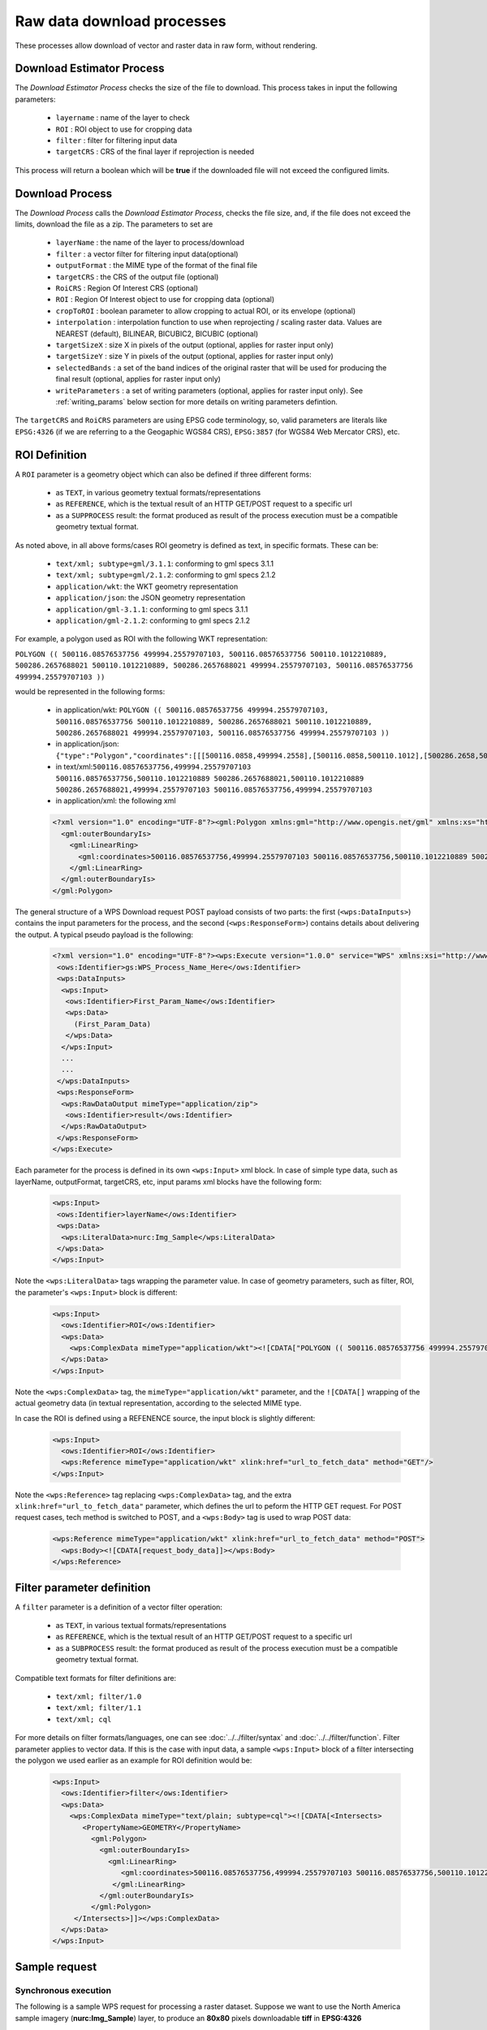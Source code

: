 .. _community_wpsrawdownload:

Raw data download processes
---------------------------

These processes allow download of vector and raster data in raw form, without rendering.

Download Estimator Process
+++++++++++++++++++++++++++

The *Download Estimator Process* checks the size of the file to download. This process takes in input the following parameters:

 * ``layername`` : name of the layer to check
 * ``ROI`` : ROI object to use for cropping data
 * ``filter`` : filter for filtering input data
 * ``targetCRS`` : CRS of the final layer if reprojection is needed

This process will return a boolean which will be **true** if the downloaded file will not exceed the configured limits.
 
Download Process
++++++++++++++++++++++

The *Download Process* calls the *Download Estimator Process*, checks the file size, and, if the file does not exceed the limits, download the file as a zip.
The parameters to set are 

 * ``layerName`` : the name of the layer to process/download
 * ``filter`` : a vector filter for filtering input data(optional)
 * ``outputFormat`` : the MIME type of the format of the final file
 * ``targetCRS`` : the CRS of the output file (optional)
 * ``RoiCRS`` : Region Of Interest CRS (optional)
 * ``ROI`` : Region Of Interest object to use for cropping data (optional)
 * ``cropToROI`` : boolean parameter to allow cropping to actual ROI, or its envelope (optional)
 * ``interpolation`` : interpolation function to use when reprojecting / scaling raster data.  Values are NEAREST (default), BILINEAR, BICUBIC2, BICUBIC (optional)
 * ``targetSizeX`` : size X in pixels of the output (optional, applies for raster input only)
 * ``targetSizeY`` : size Y in pixels of the output (optional, applies for raster input only)
 * ``selectedBands`` : a set of the band indices of the original raster that will be used for producing the final result (optional, applies for raster input only)
 * ``writeParameters`` : a set of writing parameters (optional, applies for raster input only). See :ref:`writing_params` below section for more details on writing parameters defintion.

The ``targetCRS`` and ``RoiCRS`` parameters are using EPSG code terminology, so, valid parameters are literals like ``EPSG:4326`` (if we are referring to a the  Geogaphic WGS84 CRS), ``EPSG:3857`` (for WGS84 Web Mercator CRS), etc.

ROI Definition
++++++++++++++++++++++

A ``ROI`` parameter is a geometry object which can also be defined if three different forms:

 * as ``TEXT``, in various geometry textual formats/representations
 * as ``REFERENCE``, which is the textual result of an HTTP GET/POST request to a specific url
 * as a ``SUPPROCESS`` result: the format produced as result of the process execution must be a compatible geometry textual format. 

As noted above, in all above forms/cases ROI geometry is defined as text, in specific formats. These can be:

 * ``text/xml; subtype=gml/3.1.1``: conforming to gml specs 3.1.1
 * ``text/xml; subtype=gml/2.1.2``: conforming to gml specs 2.1.2 
 * ``application/wkt``: the WKT geometry representation
 * ``application/json``: the JSON geometry representation
 * ``application/gml-3.1.1``: conforming to gml specs 3.1.1
 * ``application/gml-2.1.2``: conforming to gml specs 2.1.2
 
For example, a polygon used as ROI with the following WKT representation:

``POLYGON (( 500116.08576537756 499994.25579707103, 500116.08576537756 500110.1012210889, 500286.2657688021 500110.1012210889, 500286.2657688021 499994.25579707103, 500116.08576537756 499994.25579707103 ))``

would be represented in the following forms:

 * in application/wkt: ``POLYGON (( 500116.08576537756 499994.25579707103, 500116.08576537756 500110.1012210889, 500286.2657688021 500110.1012210889, 500286.2657688021 499994.25579707103, 500116.08576537756 499994.25579707103 ))``
 * in application/json: ``{"type":"Polygon","coordinates":[[[500116.0858,499994.2558],[500116.0858,500110.1012],[500286.2658,500110.1012],[500286.2658,499994.2558],[500116.0858,499994.2558]]]}``
 * in text/xml:``500116.08576537756,499994.25579707103 500116.08576537756,500110.1012210889 500286.2657688021,500110.1012210889 500286.2657688021,499994.25579707103 500116.08576537756,499994.25579707103``
 * in application/xml: the following xml

 .. code-block:: xml
  
  <?xml version="1.0" encoding="UTF-8"?><gml:Polygon xmlns:gml="http://www.opengis.net/gml" xmlns:xs="http://www.w3.org/2001/XMLSchema" xmlns:xlink="http://www.w3.org/1999/xlink">
    <gml:outerBoundaryIs>
      <gml:LinearRing>
        <gml:coordinates>500116.08576537756,499994.25579707103 500116.08576537756,500110.1012210889 500286.2657688021,500110.1012210889 500286.2657688021,499994.25579707103 500116.08576537756,499994.25579707103</gml:coordinates>
      </gml:LinearRing>
    </gml:outerBoundaryIs>
  </gml:Polygon>
  
The general structure of a WPS Download request POST payload consists of two parts: the first (``<wps:DataInputs>``) contains the input parameters for the process, and the second (``<wps:ResponseForm>``) contains details about delivering the output. A typical pseudo payload is the following:

 .. code-block:: xml
 
  <?xml version="1.0" encoding="UTF-8"?><wps:Execute version="1.0.0" service="WPS" xmlns:xsi="http://www.w3.org/2001/XMLSchema-instance" xmlns="http://www.opengis.net/wps/1.0.0" xmlns:wfs="http://www.opengis.net/wfs" xmlns:wps="http://www.opengis.net/wps/1.0.0" xmlns:ows="http://www.opengis.net/ows/1.1" xmlns:gml="http://www.opengis.net/gml" xmlns:ogc="http://www.opengis.net/ogc" xmlns:wcs="http://www.opengis.net/wcs/1.1.1" xmlns:xlink="http://www.w3.org/1999/xlink" xsi:schemaLocation="http://www.opengis.net/wps/1.0.0 http://schemas.opengis.net/wps/1.0.0/wpsAll.xsd">
   <ows:Identifier>gs:WPS_Process_Name_Here</ows:Identifier>
   <wps:DataInputs>
    <wps:Input>
     <ows:Identifier>First_Param_Name</ows:Identifier>
     <wps:Data>
       (First_Param_Data)
     </wps:Data>
    </wps:Input>
    ...
    ...
   </wps:DataInputs>
   <wps:ResponseForm>
    <wps:RawDataOutput mimeType="application/zip">
     <ows:Identifier>result</ows:Identifier>
    </wps:RawDataOutput>
   </wps:ResponseForm>
  </wps:Execute>
  
Each parameter for the process is defined in its own ``<wps:Input>`` xml block. In case of simple type data, such as layerName, outputFormat, targetCRS, etc, input params xml blocks have the following form:

 .. code-block:: xml
 
    <wps:Input>
     <ows:Identifier>layerName</ows:Identifier>
     <wps:Data>
      <wps:LiteralData>nurc:Img_Sample</wps:LiteralData>
     </wps:Data>
    </wps:Input>

  
Note the ``<wps:LiteralData>`` tags wrapping the parameter value.
In case of geometry parameters, such as filter, ROI, the parameter's ``<wps:Input>`` block is different:

 .. code-block:: xml
 
    <wps:Input>
      <ows:Identifier>ROI</ows:Identifier>
      <wps:Data>
        <wps:ComplexData mimeType="application/wkt"><![CDATA["POLYGON (( 500116.08576537756 499994.25579707103, 500116.08576537756 500110.1012210889, 500286.2657688021 500110.1012210889, 500286.2657688021 499994.25579707103, 500116.08576537756 499994.25579707103 ))]]></wps:ComplexData>
      </wps:Data>
    </wps:Input>

  
Note the ``<wps:ComplexData>`` tag, the ``mimeType="application/wkt"`` parameter, and the ``![CDATA[]`` wrapping of the actual geometry data (in textual representation, according to the selected MIME type.

In case the ROI is defined using a REFENENCE source, the input block is slightly different:

 .. code-block:: xml

    <wps:Input>
      <ows:Identifier>ROI</ows:Identifier>
      <wps:Reference mimeType="application/wkt" xlink:href="url_to_fetch_data" method="GET"/>
    </wps:Input>

  
Note the ``<wps:Reference>`` tag replacing ``<wps:ComplexData>`` tag, and the extra ``xlink:href="url_to_fetch_data"`` parameter, which defines the url to peform the HTTP GET request. For POST request cases, tech method is switched to POST, and a ``<wps:Body>`` tag is used to wrap POST data:

 .. code-block:: xml

    <wps:Reference mimeType="application/wkt" xlink:href="url_to_fetch_data" method="POST">
      <wps:Body><![CDATA[request_body_data]]></wps:Body>
    </wps:Reference>

Filter parameter definition
++++++++++++++++++++++++++++

A ``filter`` parameter is a definition of a vector filter operation:

 * as ``TEXT``, in various textual formats/representations
 * as ``REFERENCE``, which is the textual result of an HTTP GET/POST request to a specific url
 * as a ``SUBPROCESS`` result: the format produced as result of the process execution must be a compatible geometry textual format. 
 
Compatible text formats for filter definitions are:

 * ``text/xml; filter/1.0``
 * ``text/xml; filter/1.1``
 * ``text/xml; cql``

For more details on filter formats/languages, one can see :doc:`../../filter/syntax`  and :doc:`../../filter/function`. 
Filter parameter applies to vector data. If this is the case with input data, a sample ``<wps:Input>`` block of a filter intersecting the  polygon we used earlier as an example for ROI definition would be: 

 .. code-block:: xml

    <wps:Input>
      <ows:Identifier>filter</ows:Identifier>
      <wps:Data>
        <wps:ComplexData mimeType="text/plain; subtype=cql"><![CDATA[<Intersects>
           <PropertyName>GEOMETRY</PropertyName>
             <gml:Polygon>
               <gml:outerBoundaryIs>
                 <gml:LinearRing>
                    <gml:coordinates>500116.08576537756,499994.25579707103 500116.08576537756,500110.1012210889 500286.2657688021,500110.1012210889 500286.2657688021,499994.25579707103 500116.08576537756,499994.25579707103</gml:coordinates>
                  </gml:LinearRing>
               </gml:outerBoundaryIs>
             </gml:Polygon>
         </Intersects>]]></wps:ComplexData>
      </wps:Data>
    </wps:Input>

  
  
Sample request
+++++++++++++++++
Synchronous execution
^^^^^^^^^^^^^^^^^^^^^

The following is a sample WPS request for processing a raster dataset. 
Suppose we want to use the North America sample imagery (**nurc:Img_Sample**) layer, to produce an **80x80** pixels downloadable **tiff** in **EPSG:4326**

Assuming that a local geoserver instance (setup for wps/wps-download support) is running, we issue a POST request to the url:

``http://127.0.0.1:8080/geoserver/ows?service=wps``

using the following payload:

 .. code-block:: xml
 
  <?xml version="1.0" encoding="UTF-8"?><wps:Execute version="1.0.0" service="WPS" xmlns:xsi="http://www.w3.org/2001/XMLSchema-instance" xmlns="http://www.opengis.net/wps/1.0.0" xmlns:wfs="http://www.opengis.net/wfs" xmlns:wps="http://www.opengis.net/wps/1.0.0" xmlns:ows="http://www.opengis.net/ows/1.1" xmlns:gml="http://www.opengis.net/gml" xmlns:ogc="http://www.opengis.net/ogc" xmlns:wcs="http://www.opengis.net/wcs/1.1.1" xmlns:xlink="http://www.w3.org/1999/xlink" xsi:schemaLocation="http://www.opengis.net/wps/1.0.0 http://schemas.opengis.net/wps/1.0.0/wpsAll.xsd">
   <ows:Identifier>gs:Download</ows:Identifier>
   <wps:DataInputs>
    <wps:Input>
     <ows:Identifier>layerName</ows:Identifier>
     <wps:Data>
      <wps:LiteralData>nurc:Img_Sample</wps:LiteralData>
     </wps:Data>
    </wps:Input>
    <wps:Input>
     <ows:Identifier>outputFormat</ows:Identifier>
     <wps:Data>
      <wps:LiteralData>image/tiff</wps:LiteralData>
     </wps:Data>
    </wps:Input>
    <wps:Input>
     <ows:Identifier>targetCRS</ows:Identifier>
     <wps:Data>
      <wps:LiteralData>EPSG:4326</wps:LiteralData>
     </wps:Data>
    </wps:Input>
    <wps:Input>
     <ows:Identifier>targetSizeX</ows:Identifier>
     <wps:Data>
      <wps:LiteralData>80</wps:LiteralData>
     </wps:Data>
    </wps:Input>
    <wps:Input>
     <ows:Identifier>targetSizeY</ows:Identifier>
     <wps:Data>
      <wps:LiteralData>80</wps:LiteralData>
     </wps:Data>
    </wps:Input>
   </wps:DataInputs>
   <wps:ResponseForm>
    <wps:RawDataOutput mimeType="application/zip">
     <ows:Identifier>result</ows:Identifier>
    </wps:RawDataOutput>
   </wps:ResponseForm>
  </wps:Execute>

  
More parameters (from the parameter list above) can be used, for example, we can only select bands **0 and 2** from the original raster: 

 .. code-block:: xml
 
   <wps:Input>
    <ows:Identifier>bandIndices</ows:Identifier>
    <wps:Data>
     <wps:LiteralData>0</wps:LiteralData>
    </wps:Data>
   </wps:Input>
   <wps:Input>
    <ows:Identifier>bandIndices</ows:Identifier>
    <wps:Data>
     <wps:LiteralData>2</wps:LiteralData>
    </wps:Data>
   </wps:Input>

  
Or, use a **Region Of Interest** to crop the dataset:
  
 .. code-block:: xml
 
    <wps:Input>
      <ows:Identifier>ROI</ows:Identifier>
      <wps:Data>
        <wps:ComplexData mimeType="application/wkt"><![CDATA["POLYGON (( 500116.08576537756 499994.25579707103, 500116.08576537756 500110.1012210889, 500286.2657688021 500110.1012210889, 500286.2657688021 499994.25579707103, 500116.08576537756 499994.25579707103 ))]]></wps:ComplexData>
      </wps:Data>
    </wps:Input>
    <wps:Input>
      <ows:Identifier>RoiCRS</ows:Identifier>
      <wps:Data>
        <wps:LiteralData>EPSG:32615</wps:LiteralData>
      </wps:Data>
    </wps:Input>

The result produced is a zipped file to download.


Asynchronous execution
^^^^^^^^^^^^^^^^^^^^^^
The process can also be performed asynchronously.
In this case, the second part (``wps:ResponseForm``) of the wps download payload slightly changes, by using the **storeExecuteResponse** and **status** parameters, set to **true** for the ``<wps:ResponseDocument>``:

 .. code-block:: xml

  <wps:ResponseForm>
    <wps:ResponseDocument storeExecuteResponse="true" status="true">
      <wps:RawDataOutput mimeType="application/zip">
        <ows:Identifier>result</ows:Identifier>
      </wps:RawDataOutput>
    </wps:ResponseDocument>>
  </wps:ResponseForm>

  
In case of asynchronous execution, the initial request to download data returns an xml indication that the process has successfully started:

 .. code-block:: xml

  <?xml version="1.0" encoding="UTF-8"?><wps:ExecuteResponse xmlns:xs="http://www.w3.org/2001/XMLSchema" xmlns:ows="http://www.opengis.net/ows/1.1" xmlns:wps="http://www.opengis.net/wps/1.0.0" xmlns:xlink="http://www.w3.org/1999/xlink" xml:lang="en" service="WPS" serviceInstance="http://127.0.0.1:8080/geoserver/ows?" statusLocation="http://127.0.0.1:8080/geoserver/ows?service=WPS&amp;version=1.0.0&amp;request=GetExecutionStatus&amp;executionId=dd0d61f5-7da3-41ed-bd3f-15311fa660ba" version="1.0.0">
    <wps:Process wps:processVersion="1.0.0">
        <ows:Identifier>gs:Download</ows:Identifier>
        <ows:Title>Enterprise Download Process</ows:Title>
        <ows:Abstract>Downloads Layer Stream and provides a ZIP.</ows:Abstract>
    </wps:Process>
    <wps:Status creationTime="2016-08-08T11:03:18.167Z">
        <wps:ProcessAccepted>Process accepted.</wps:ProcessAccepted>
    </wps:Status>
  </wps:ExecuteResponse>

The response contains a ``<wps:Status>`` block indicating successfull process creation and process start time. However, the important part in this response is the **executionId=dd0d61f5-7da3-41ed-bd3f-15311fa660ba** attribute in the ``<wps:ExecuteResponse>`` tag. The ``dd0d61f5-7da3-41ed-bd3f-15311fa660ba`` ID can be used as a reference for this process, in order to issue new GET requests and to check process status. These requests have the form:

``http://127.0.0.1:8080/geoserver/ows?service=WPS&request=GetExecutionStatus&executionId=277e24eb-365d-42e1-8329-44b8076d4fc0``

When issued (and process has finished on the server), this GET request returns the result to download/process as a base64 encoded zip:

 .. code-block:: xml

  <?xml version="1.0" encoding="UTF-8"?>
  <wps:ExecuteResponse xmlns:xs="http://www.w3.org/2001/XMLSchema" xmlns:ows="http://www.opengis.net/ows/1.1" xmlns:wps="http://www.opengis.net/wps/1.0.0" xmlns:xlink="http://www.w3.org/1999/xlink" xml:lang="en" service="WPS" serviceInstance="http://127.0.0.1:8080/geoserver/ows?" statusLocation="http://127.0.0.1:8080/geoserver/ows?service=WPS&amp;version=1.0.0&amp;request=GetExecutionStatus&amp;executionId=0c596a4d-7ddb-4a4e-bf35-4a64b47ee0d3" version="1.0.0">
    <wps:Process wps:processVersion="1.0.0">
        <ows:Identifier>gs:Download</ows:Identifier>
        <ows:Title>Enterprise Download Process</ows:Title>
        <ows:Abstract>Downloads Layer Stream and provides a ZIP.</ows:Abstract>
    </wps:Process>
    <wps:Status creationTime="2016-08-08T11:18:46.015Z">
        <wps:ProcessSucceeded>Process succeeded.</wps:ProcessSucceeded>
    </wps:Status>
    <wps:ProcessOutputs>
        <wps:Output>
            <ows:Identifier>result</ows:Identifier>
            <ows:Title>Zipped output files to download</ows:Title>
            <wps:Data>
                <wps:ComplexData encoding="base64" mimeType="application/zip">UEsDBBQACAgIAFdyCEkAAAAAAAAAAAAAAAApAAAAMGEwYmJkYmQtMjdkNi00...(more zipped raster data following, ommited for space saving)...</wps:ComplexData>
            </wps:Data>
        </wps:Output>
    </wps:ProcessOutputs>
  </wps:ExecuteResponse>

Asynchronous execution (output as a reference)
^^^^^^^^^^^^^^^^^^^^^^^^^^^^^^^^^^^^^^^^^^^^^^
The ``<wps:ResponseForm>`` of the previous asynchronous request payload example can be modified to get back a link to the file to be downloaded instead of the base64 encoded data.

 .. code-block:: xml

  ...
  <wps:ResponseForm>
    <wps:ResponseDocument storeExecuteResponse="true" status="true">
      <wps:Output asReference="true" mimeType="application/zip">
        <ows:Identifier>result</ows:Identifier>
      </wps:Output>
    </wps:ResponseDocument>
  </wps:ResponseForm>

Note ``<wps:ResponseDocument>`` contains a ``<wps:Output>`` instead of a ``<wps:RawDataOutput>`` being used by previous example. 
Moreover the attribute **asReference** set to **true** has been added to the ``<wps:Output>``.

This time, when issued (and process has finished on the server), the GET request returns the result to download as a link as part of ``<wps:Output><wps:Reference>`` .

 .. code-block:: xml

  <?xml version="1.0" encoding="UTF-8"?>
    <wps:ExecuteResponse xmlns:xs="http://www.w3.org/2001/XMLSchema" xmlns:ows="http://www.opengis.net/ows/1.1" xmlns:wps="http://www.opengis.net/wps/1.0.0" xmlns:xlink="http://www.w3.org/1999/xlink" xml:lang="en" service="WPS" serviceInstance="http://127.0.0.1:8080/geoserver/ows?" statusLocation="http://127.0.0.1:8080/geoserver/ows?service=WPS&amp;version=1.0.0&amp;request=GetExecutionStatus&amp;executionId=c1074100-446a-4963-94ad-cbbf8b8a7fd1" version="1.0.0">
    <wps:Process wps:processVersion="1.0.0">
      <ows:Identifier>gs:Download</ows:Identifier>
      <ows:Title>Enterprise Download Process</ows:Title>
      <ows:Abstract>Downloads Layer Stream and provides a ZIP.</ows:Abstract>
    </wps:Process>
    <wps:Status creationTime="2016-08-08T11:38:34.024Z">
      <wps:ProcessSucceeded>Process succeeded.</wps:ProcessSucceeded>
    </wps:Status>
    <wps:ProcessOutputs>
      <wps:Output>
        <ows:Identifier>result</ows:Identifier>
        <ows:Title>Zipped output files to download</ows:Title>
        <wps:Reference href="http://127.0.0.1:8080/geoserver/ows?service=WPS&amp;version=1.0.0&amp;request=GetExecutionResult&amp;executionId=c1074100-446a-4963-94ad-cbbf8b8a7fd1&amp;outputId=result.zip&amp;mimetype=application%2Fzip" mimeType="application/zip" />
      </wps:Output>
    </wps:ProcessOutputs>
  </wps:ExecuteResponse>


.. _writing_params:

Writing parameters
++++++++++++++++++

The ``writeParameters`` input element of a process execution allows to specify parameters to be applied by the ``outputFormat`` encoder when producing the output file.
Writing parameters are listed as multiple ``<dwn:Parameter key="writingParameterName">value</dwn:Parameter>`` within a ``<dwn:Parameters>`` parent element.
See the below xml containing full syntax of a valid example for TIFF output format:

.. code-block:: xml

    <wps:Input>
      <ows:Identifier>writeParameters</ows:Identifier>
        <wps:Data>
           <wps:ComplexData xmlns:dwn="http://geoserver.org/wps/download">
             <dwn:Parameters>
                <dwn:Parameter key="tilewidth">128</dwn:Parameter>
                <dwn:Parameter key="tileheight">128</dwn:Parameter>
                <dwn:Parameter key="compression">JPEG</dwn:Parameter>
                <dwn:Parameter key="quality">0.75</dwn:Parameter>
             </dwn:Parameters>
           </wps:ComplexData>
        </wps:Data>
    </wps:Input>

GeoTIFF/TIFF supported writing parameters
^^^^^^^^^^^^^^^^^^^^^^^^^^^^^^^^^^^^^^^^^
The supported writing parameters are:

 * ``tilewidth`` : Width of internal tiles, in pixels
 * ``tileheight`` : Height of internal tiles, in pixels
 * ``compression`` : Compression type used to store internal tiles. Supported values are:

   * ``CCITT RLE`` (Lossless) (Huffman)
   * ``LZW``       (Lossless)
   * ``JPEG``      (Lossy)
   * ``ZLib``      (Lossless)
   * ``PackBits``  (Lossless)
   * ``Deflate``   (Lossless)
   

 * ``quality`` : Compression quality for lossy compression (JPEG). Value is in the range [0 : 1] where 0 is for worst quality/higher compression and 1 is for best quality/lower compression
 * ``writenodata`` : Supported value is one of true/false. Note that, by default, a `nodata TAG <https://www.awaresystems.be/imaging/tiff/tifftags/gdal_nodata.html>`_ is produced as part of the output GeoTIFF file as soon as a nodata is found in the GridCoverage2D to be written. Therefore, not specifying this parameter will result into writing nodata to preserve default behavior. Setting it to false will avoid writing that TAG.